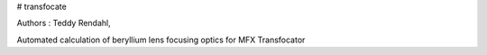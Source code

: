 # transfocate

Authors : Teddy Rendahl, 

Automated calculation of beryllium lens focusing optics for MFX Transfocator
